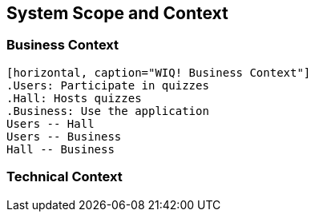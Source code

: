 ifndef::imagesdir[:imagesdir: ../images]

[[section-system-scope-and-context]]
== System Scope and Context

=== Business Context

[plantuml, "businesscontext", png]
----
[horizontal, caption="WIQ! Business Context"]
.Users: Participate in quizzes
.Hall: Hosts quizzes
.Business: Use the application
Users -- Hall
Users -- Business
Hall -- Business
----

=== Technical Context

